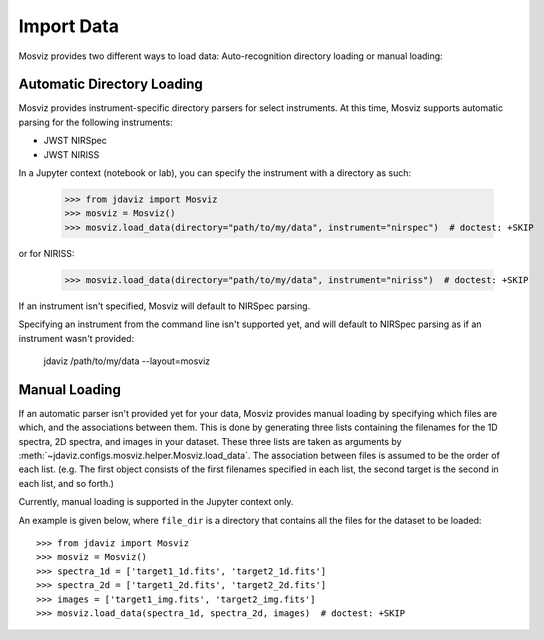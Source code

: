 .. _mosviz-import-data:

***********
Import Data
***********

Mosviz provides two different ways to load data: Auto-recognition directory loading
or manual loading:

Automatic Directory Loading
---------------------------
Mosviz provides instrument-specific directory parsers for select instruments. At this
time, Mosviz supports automatic parsing for the following instruments:

* JWST NIRSpec
* JWST NIRISS

In a Jupyter context (notebook or lab), you can specify the instrument with a directory
as such:

    >>> from jdaviz import Mosviz
    >>> mosviz = Mosviz()
    >>> mosviz.load_data(directory="path/to/my/data", instrument="nirspec")  # doctest: +SKIP

or for NIRISS:

    >>> mosviz.load_data(directory="path/to/my/data", instrument="niriss")  # doctest: +SKIP

If an instrument isn't specified, Mosviz will default to NIRSpec parsing.

Specifying an instrument from the command line isn't supported yet, and will default to
NIRSpec parsing as if an instrument wasn't provided:

    jdaviz /path/to/my/data --layout=mosviz

Manual Loading
--------------

If an automatic parser isn't provided yet for your data, Mosviz provides manual loading by
specifying which files are which, and the associations between them. This is done by
generating three lists containing the filenames for the 1D spectra, 
2D spectra, and images in your dataset. These three lists are taken as arguments 
by :meth:`~jdaviz.configs.mosviz.helper.Mosviz.load_data`. The association between files is
assumed to be the order of each list. (e.g. The first object consists of the first filenames
specified in each list, the second target is the second in each list, and so forth.)

Currently, manual loading is supported in the Jupyter context only.

An example is given below, where ``file_dir`` is a
directory that contains all the files for the dataset to be loaded::

    >>> from jdaviz import Mosviz
    >>> mosviz = Mosviz()
    >>> spectra_1d = ['target1_1d.fits', 'target2_1d.fits']
    >>> spectra_2d = ['target1_2d.fits', 'target2_2d.fits']
    >>> images = ['target1_img.fits', 'target2_img.fits']
    >>> mosviz.load_data(spectra_1d, spectra_2d, images)  # doctest: +SKIP
